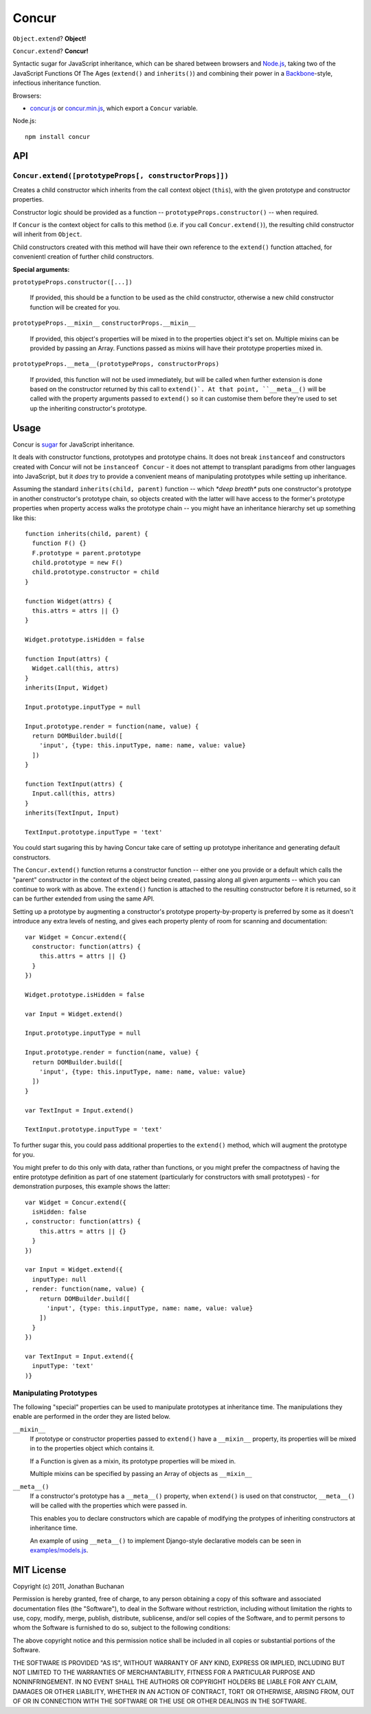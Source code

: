 ======================
Concur |travis_status|
======================

.. |travis_status| image:: https://secure.travis-ci.org/insin/concur.png
   :target: http://travis-ci.org/insin/concur

``Object.extend``? **Object!**

``Concur.extend``? **Concur!**

Syntactic sugar for JavaScript inheritance, which can be shared between
browsers and `Node.js`_, taking two of the JavaScript Functions Of The
Ages (``extend()`` and ``inherits()``) and combining their power in a
`Backbone`_-style, infectious inheritance function.

Browsers:

* `concur.js`_ or `concur.min.js`_, which export a ``Concur`` variable.

Node.js::

   npm install concur

.. _`Backbone`: https://github.com/documentcloud/backbone
.. _`concur.js`: https://raw.github.com/insin/concur/master/concur.js
.. _`concur.min.js`: https://raw.github.com/insin/concur/master/concur.min.js
.. _`Node.js`: http://nodejs.org

API
===

``Concur.extend([prototypeProps[, constructorProps]])``
-------------------------------------------------------

Creates a child constructor which inherits from the call context object
(``this``), with the given prototype and constructor properties.

Constructor logic should be provided as a function --
``prototypeProps.constructor()`` -- when required.

If ``Concur`` is the context object for calls to this method (i.e. if you
call ``Concur.extend()``), the resulting child constructor will inherit
from ``Object``.

Child constructors created with this method will have their own reference to
the ``extend()`` function attached, for convenientl creation of further child
constructors.

**Special arguments:**

``prototypeProps.constructor([...])``

   If provided, this should be a function to be used as the child
   constructor, otherwise a new child constructor function will be
   created for you.

``prototypeProps.__mixin__``
``constructorProps.__mixin__``
   If provided, this object's properties will be mixed in to the properties
   object it's set on. Multiple mixins can be provided by passing an Array.
   Functions passed as mixins will have their prototype properties mixed in.

``prototypeProps.__meta__(prototypeProps, constructorProps)``

   If provided, this function will not be used immediately, but will be called
   when further extension is done based on the constructor returned by this call
   to ``extend()`. At that point, ``__meta__()`` will be called with the
   property arguments passed to ``extend()`` so it can customise them before
   they're used to set up the inheriting constructor's prototype.

Usage
=====

Concur is `sugar`_ for JavaScript inheritance.

It deals with constructor functions, prototypes and prototype chains.
It does not break ``instanceof`` and constructors created with Concur will
not be ``instanceof Concur`` - it does not attempt to transplant paradigms
from other languages into JavaScript, but it *does* try to provide a
convenient means of manipulating prototypes while setting up inheritance.

.. _`sugar`: http://en.wikipedia.org/wiki/Syntactic_sugar

Assuming the standard ``inherits(child, parent)`` function -- which *\*deep
breath\** puts one constructor's prototype in another constructor's prototype
chain, so objects created with the latter will have access to the former's
prototype properties when property access walks the prototype chain -- you
might have an inheritance hierarchy set up something like this::

   function inherits(child, parent) {
     function F() {}
     F.prototype = parent.prototype
     child.prototype = new F()
     child.prototype.constructor = child
   }

   function Widget(attrs) {
     this.attrs = attrs || {}
   }

   Widget.prototype.isHidden = false

   function Input(attrs) {
     Widget.call(this, attrs)
   }
   inherits(Input, Widget)

   Input.prototype.inputType = null

   Input.prototype.render = function(name, value) {
     return DOMBuilder.build([
       'input', {type: this.inputType, name: name, value: value}
     ])
   }

   function TextInput(attrs) {
     Input.call(this, attrs)
   }
   inherits(TextInput, Input)

   TextInput.prototype.inputType = 'text'

You could start sugaring this by having Concur take care of setting up
prototype inheritance and generating default constructors.

The ``Concur.extend()`` function returns a constructor function -- either
one you provide or a default which calls the "parent" constructor in the
context of the object being created, passing along all given arguments --
which you can continue to work with as above. The ``extend()`` function is
attached to the resulting constructor before it is returned, so it can be
further extended from using the same API.

Setting up a prototype by augmenting a constructor's prototype
property-by-property is preferred by some as it doesn't introduce any extra
levels of nesting, and gives each property plenty of room for scanning and
documentation::

   var Widget = Concur.extend({
     constructor: function(attrs) {
       this.attrs = attrs || {}
     }
   })

   Widget.prototype.isHidden = false

   var Input = Widget.extend()

   Input.prototype.inputType = null

   Input.prototype.render = function(name, value) {
     return DOMBuilder.build([
       'input', {type: this.inputType, name: name, value: value}
     ])
   }

   var TextInput = Input.extend()

   TextInput.prototype.inputType = 'text'

To further sugar this, you could pass additional properties to the
``extend()`` method, which will augment the prototype for you.

You might prefer to do this only with data, rather than functions, or you
might prefer the compactness of having the entire prototype definition as
part of one statement (particularly for constructors with small
prototypes) - for demonstration purposes, this example shows the latter::

   var Widget = Concur.extend({
     isHidden: false
   , constructor: function(attrs) {
       this.attrs = attrs || {}
     }
   })

   var Input = Widget.extend({
     inputType: null
   , render: function(name, value) {
       return DOMBuilder.build([
         'input', {type: this.inputType, name: name, value: value}
       ])
     }
   })

   var TextInput = Input.extend({
     inputType: 'text'
   )}

Manipulating Prototypes
-----------------------

The following "special" properties can be used to manipulate prototypes at
inheritance time. The manipulations they enable are performed in the order they
are listed below.

``__mixin__``
   If prototype or constructor properties passed to ``extend()`` have a
   ``__mixin__`` property, its properties will be mixed in to the properties
   object which contains it.

   If a Function is given as a mixin, its prototype properties will be mixed in.

   Multiple mixins can be specified by passing an Array of objects as
   ``__mixin__``

``__meta__()``
   If a constructor's prototype has a ``__meta__()`` property, when
   ``extend()`` is used on that constructor, ``__meta__()`` will be called with
   the properties which were passed in.

   This enables you to declare constructors which are capable of modifying the
   protypes of inheriting constructors at inheritance time.

   An example of using ``__meta__()`` to implement Django-style declarative
   models can be seen in `examples/models.js`_.

   .. _`examples/models.js`: https://github.com/insin/concur/blob/master/examples/models.js

MIT License
===========

Copyright (c) 2011, Jonathan Buchanan

Permission is hereby granted, free of charge, to any person obtaining a copy of
this software and associated documentation files (the "Software"), to deal in
the Software without restriction, including without limitation the rights to
use, copy, modify, merge, publish, distribute, sublicense, and/or sell copies of
the Software, and to permit persons to whom the Software is furnished to do so,
subject to the following conditions:

The above copyright notice and this permission notice shall be included in all
copies or substantial portions of the Software.

THE SOFTWARE IS PROVIDED "AS IS", WITHOUT WARRANTY OF ANY KIND, EXPRESS OR
IMPLIED, INCLUDING BUT NOT LIMITED TO THE WARRANTIES OF MERCHANTABILITY, FITNESS
FOR A PARTICULAR PURPOSE AND NONINFRINGEMENT. IN NO EVENT SHALL THE AUTHORS OR
COPYRIGHT HOLDERS BE LIABLE FOR ANY CLAIM, DAMAGES OR OTHER LIABILITY, WHETHER
IN AN ACTION OF CONTRACT, TORT OR OTHERWISE, ARISING FROM, OUT OF OR IN
CONNECTION WITH THE SOFTWARE OR THE USE OR OTHER DEALINGS IN THE SOFTWARE.
